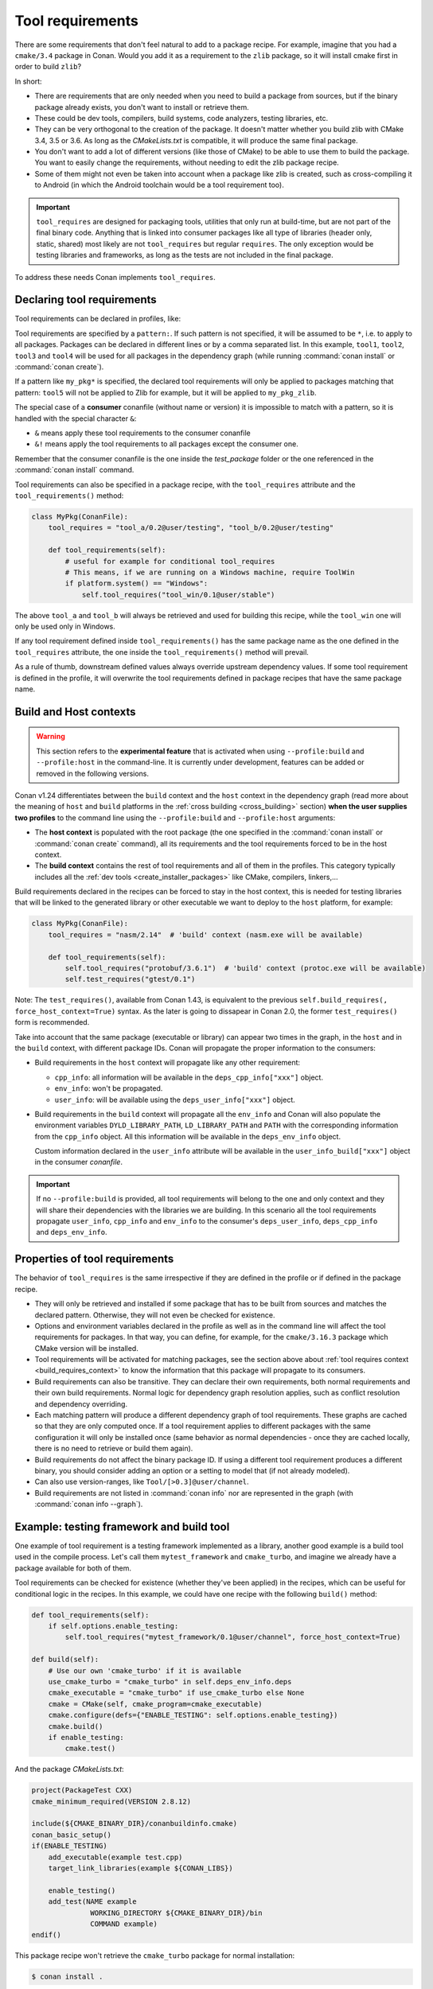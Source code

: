 .. _build_requires:

Tool requirements
==================

There are some requirements that don't feel natural to add to a package recipe. For example, imagine that you had a ``cmake/3.4`` package in
Conan. Would you add it as a requirement to the ``zlib`` package, so it will install cmake first in order to build ``zlib``?

In short:

- There are requirements that are only needed when you need to build a package from sources, but if the binary package already exists, you
  don't want to install or retrieve them.
- These could be dev tools, compilers, build systems, code analyzers, testing libraries, etc.
- They can be very orthogonal to the creation of the package. It doesn't matter whether you build zlib with CMake 3.4, 3.5 or 3.6. As long
  as the *CMakeLists.txt* is compatible, it will produce the same final package.
- You don't want to add a lot of different versions (like those of CMake) to be able to use them to build the package. You want to easily
  change the requirements, without needing to edit the zlib package recipe.
- Some of them might not even be taken into account when a package like zlib is created, such as cross-compiling it to Android (in which
  the Android toolchain would be a tool requirement too).


.. important::

    ``tool_requires`` are designed for packaging tools, utilities that only run at build-time, but are not part of the final binary code.
    Anything that is linked into consumer packages like all type of libraries (header only, static, shared) most likely are not ``tool_requires``
    but regular ``requires``. The only exception would be testing libraries and frameworks, as long as the tests are not included in the final
    package.

To address these needs Conan implements ``tool_requires``.


Declaring tool requirements
----------------------------

Tool requirements can be declared in profiles, like:

.. code-block:: ini
   :caption: my_profile

    [tool_requires]
    tool1/0.1@user/channel
    tool2/0.1@user/channel, tool3/0.1@user/channel
    *: tool4/0.1@user/channel
    my_pkg*: tool5/0.1@user/channel
    &: tool6/0.1@user/channel
    &!: tool7/0.1@user/channel

Tool requirements are specified by a ``pattern:``. If such pattern is not specified, it will be assumed to be ``*``, i.e. to apply to all
packages. Packages can be declared in different lines or by a comma separated list. In this example, ``tool1``, ``tool2``, ``tool3`` and
``tool4`` will be used for all packages in the dependency graph (while running :command:`conan install` or :command:`conan create`).

If a pattern like ``my_pkg*`` is specified, the declared tool requirements will only be applied to packages matching that pattern: ``tool5``
will not be applied to Zlib for example, but it will be applied to ``my_pkg_zlib``.

The special case of a **consumer** conanfile (without name or version) it is impossible to match with a pattern, so it is handled with the
special character ``&``:

- ``&`` means apply these tool requirements to the consumer conanfile
- ``&!`` means apply the tool requirements to all packages except the consumer one.

Remember that the consumer conanfile is the one inside the *test_package* folder or the one referenced in the :command:`conan install`
command.

Tool requirements can also be specified in a package recipe, with the ``tool_requires`` attribute and the ``tool_requirements()`` method:

.. code-block:: python

    class MyPkg(ConanFile):
        tool_requires = "tool_a/0.2@user/testing", "tool_b/0.2@user/testing"

        def tool_requirements(self):
            # useful for example for conditional tool_requires
            # This means, if we are running on a Windows machine, require ToolWin
            if platform.system() == "Windows":
                self.tool_requires("tool_win/0.1@user/stable")

The above ``tool_a`` and ``tool_b`` will always be retrieved and used for building this recipe, while the ``tool_win`` one will only be used
only in Windows.

If any tool requirement defined inside ``tool_requirements()`` has the same package name as the one defined in the ``tool_requires``
attribute, the one inside the ``tool_requirements()`` method will prevail.

As a rule of thumb, downstream defined values always override upstream dependency values. If some tool requirement is defined in the
profile, it will overwrite the tool requirements defined in package recipes that have the same package name.


.. _build_requires_context:

Build and Host contexts
-----------------------

.. warning::

    This section refers to the **experimental feature** that is activated when using ``--profile:build`` and ``--profile:host``
    in the command-line. It is currently under development, features can be added or removed in the following versions.


Conan v1.24 differentiates between the ``build`` context and the ``host`` context in the dependency graph (read more about
the meaning of ``host`` and ``build`` platforms in the :ref:`cross building <cross_building>` section) **when the user
supplies two profiles** to the command line using the ``--profile:build`` and ``--profile:host`` arguments:

* The **host context** is populated with the root package (the one specified in the :command:`conan install` or :command:`conan create` command),
  all its requirements and the tool requirements forced to be in the host context.
* The **build context** contains the rest of tool requirements and all of them in the profiles. This category typically
  includes all the :ref:`dev tools <create_installer_packages>` like CMake, compilers, linkers,...


Build requirements declared in the recipes can be forced to stay in the host context, this is needed for testing libraries that will
be linked to the generated library or other executable we want to deploy to the ``host`` platform, for example:

.. code-block:: python

    class MyPkg(ConanFile):
        tool_requires = "nasm/2.14"  # 'build' context (nasm.exe will be available)

        def tool_requirements(self):
            self.tool_requires("protobuf/3.6.1")  # 'build' context (protoc.exe will be available)
            self.test_requires("gtest/0.1")

Note: The ``test_requires()``, available from Conan 1.43, is equivalent to the previous ``self.build_requires(, force_host_context=True)``
syntax. As the later is going to dissapear in Conan 2.0, the former ``test_requires()`` form is recommended.


.. image:: ../images/xbuild/conan-cross-build-variables.png
   :width: 500 px
   :align: center


Take into account that the same package (executable or library) can appear two times in the graph, in the ``host`` and
in the ``build`` context, with different package IDs. Conan will propagate the proper information to the consumers:

* Build requirements in the ``host`` context will propagate like any other requirement:

  + ``cpp_info``: all information will be available in the ``deps_cpp_info["xxx"]`` object.
  + ``env_info``: won't be propagated.
  + ``user_info``: will be available using the ``deps_user_info["xxx"]`` object.

* Build requirements in the ``build`` context will propagate all the ``env_info`` and Conan will also populate the
  environment variables ``DYLD_LIBRARY_PATH``, ``LD_LIBRARY_PATH`` and ``PATH`` with the corresponding information from
  the ``cpp_info`` object. All this information will be available in the ``deps_env_info`` object.

  Custom information declared in the ``user_info`` attribute will be available in the ``user_info_build["xxx"]`` object
  in the consumer *conanfile*.


.. important::

    If no ``--profile:build`` is provided, all tool requirements will belong to the one and only context and they will share
    their dependencies with the libraries we are building. In this scenario all the tool requirements propagate ``user_info``,
    ``cpp_info`` and ``env_info`` to the consumer's ``deps_user_info``, ``deps_cpp_info`` and ``deps_env_info``.


Properties of tool requirements
--------------------------------

The behavior of ``tool_requires`` is the same irrespective if they are defined in the profile or if defined in the package recipe.

- They will only be retrieved and installed if some package that has to be built from sources and matches the declared pattern. Otherwise,
  they will not even be checked for existence.
- Options and environment variables declared in the profile as well as in the command line will affect the tool requirements for packages.
  In that way, you can define, for example, for the ``cmake/3.16.3`` package which CMake version will be installed.
- Tool requirements will be activated for matching packages, see the section above about :ref:`tool requires context <build_requires_context>`
  to know the information that this package will propagate to its consumers.
- Build requirements can also be transitive. They can declare their own requirements, both normal requirements and their own build
  requirements. Normal logic for dependency graph resolution applies, such as conflict resolution and dependency overriding.
- Each matching pattern will produce a different dependency graph of tool requirements. These graphs are cached so that they are only
  computed once. If a tool requirement applies to different packages with the same configuration it will only be installed once (same
  behavior as normal dependencies - once they are cached locally, there is no need to retrieve or build them again).
- Build requirements do not affect the binary package ID. If using a different tool requirement produces a different binary, you should
  consider adding an option or a setting to model that (if not already modeled).
- Can also use version-ranges, like ``Tool/[>0.3]@user/channel``.
- Build requirements are not listed in :command:`conan info` nor are represented in the graph (with :command:`conan info --graph`).


Example: testing framework and build tool
-----------------------------------------

One example of tool requirement is a testing framework implemented as a library, another good example is a build tool used
in the compile process. Let's call them ``mytest_framework`` and ``cmake_turbo``, and imagine we already have a package available
for both of them.

Tool requirements can be checked for existence (whether they've been applied) in the recipes, which can be useful for conditional logic in
the recipes. In this example, we could have one recipe with the following ``build()`` method:

.. code-block:: python

    def tool_requirements(self):
        if self.options.enable_testing:
            self.tool_requires("mytest_framework/0.1@user/channel", force_host_context=True)

    def build(self):
        # Use our own 'cmake_turbo' if it is available
        use_cmake_turbo = "cmake_turbo" in self.deps_env_info.deps
        cmake_executable = "cmake_turbo" if use_cmake_turbo else None
        cmake = CMake(self, cmake_program=cmake_executable)
        cmake.configure(defs={"ENABLE_TESTING": self.options.enable_testing})
        cmake.build()
        if enable_testing:
            cmake.test()

And the package *CMakeLists.txt*:

.. code-block:: cmake

    project(PackageTest CXX)
    cmake_minimum_required(VERSION 2.8.12)

    include(${CMAKE_BINARY_DIR}/conanbuildinfo.cmake)
    conan_basic_setup()
    if(ENABLE_TESTING)
        add_executable(example test.cpp)
        target_link_libraries(example ${CONAN_LIBS})

        enable_testing()
        add_test(NAME example
                  WORKING_DIRECTORY ${CMAKE_BINARY_DIR}/bin
                  COMMAND example)
    endif()

This package recipe won't retrieve the ``cmake_turbo`` package for normal installation:

.. code-block:: bash

    $ conan install .

But if the following profile is defined:

.. code-block:: ini
   :caption: use_cmake_turbo_profile

    [tool_requires]
    cmake_turbo/0.1@user/channel

then the install command will retrieve the ``cmake_turbo`` and use it:

.. code-block:: bash

    $ conan install . --profile=use_cmake_turbo_profile


Although the previous line would work it is preferred to use the feature from Conan v1.24 and provide
two profiles to the command line, that way the tool requirements in the ``build`` context won't
interfer with the ``host`` graph if they share common requirements (see :ref:`section about dev tools <create_installer_packages>`).
It can also be needed if cross compiling (see :ref:`section about cross compiling <cross_building_build_requires>`).

.. code-block:: bash

    $ conan install . --profile:host=use_cmake_turbo_profile --profile:build=build_machine


Making tool_requires affect the consumers package-ID
-----------------------------------------------------

.. warning::

    This subsection should be considered a workaround, not a feature, and it might have other side effects, that will not be fixed
    as this is not recommended production code.

As discussed above, the ``tool_requires`` do not affect at all the package ID. As they will not be present at all when the ``package_id``
is computed, it cannot be part of it. It is possible that this might change in the future in Conan 2.0, but at the moment it is not.
In the meantime, there is a possible workaround that might be used if this is very needed: using ``python_requires`` to point to the
same ``tool_requires`` package. Something like:

.. code-block:: python

    from conans import ConanFile
    class Pkg(ConanFile):
        python_requires ="tool/[>=0.0]"
        tool_requires ="tool/[>=0.0]"

By using this mechanism, ``tool`` dependency will always be used (the recipe will be fetched from servers), and the version of ``tool`` will
be used to compute the ``package_id`` following the ``default_python_requires_id_mode`` in *conan.conf*, or the specific
``self.info.python_requires.xxxx_mode()`` in recipes.


Testing tool_requires
----------------------

.. warning::

    This is an **experimental** feature, subject to future breaking changes

Available since: `1.36.0 <https://github.com/conan-io/conan/releases>`_

From Conan 1.36, it is possible to test ``tool_requires`` with the ``test_package`` functionality.
What is necessary is to specify in the ``test_package/conanfile.py``, that the tested package
is a build tool, which can be done with:

.. code-block:: python

    from conans import ConanFile

    class Pkg(ConanFile):
        test_type = "build_requires"

        ...

The rest of the test *conanfile.py* should take into account that the reference automatically injected
will be a ``build_require``.

If for some reason, it is necessary to test the same package both as a regular require and a build_require,
then it is possible to specify: ``test_type = "build_requires", "requires"``.
